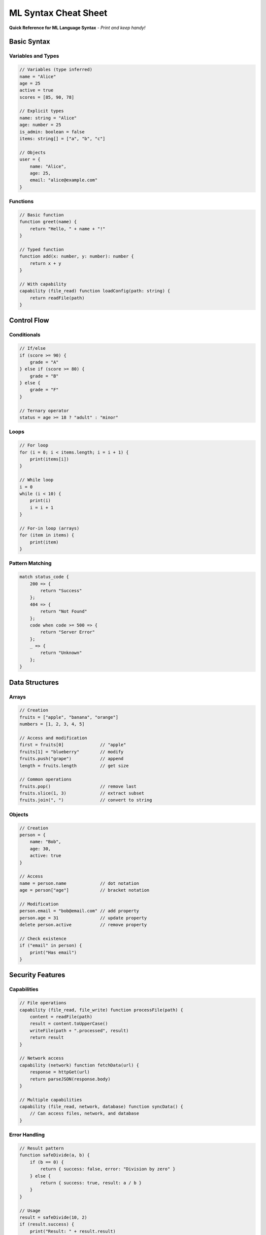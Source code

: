 =====================
ML Syntax Cheat Sheet
=====================

**Quick Reference for ML Language Syntax** - *Print and keep handy!*

Basic Syntax
============

Variables and Types
-------------------

.. code-block:: ml

   // Variables (type inferred)
   name = "Alice"
   age = 25
   active = true
   scores = [85, 90, 78]

   // Explicit types
   name: string = "Alice"
   age: number = 25
   is_admin: boolean = false
   items: string[] = ["a", "b", "c"]

   // Objects
   user = {
       name: "Alice",
       age: 25,
       email: "alice@example.com"
   }

Functions
---------

.. code-block:: ml

   // Basic function
   function greet(name) {
       return "Hello, " + name + "!"
   }

   // Typed function
   function add(x: number, y: number): number {
       return x + y
   }

   // With capability
   capability (file_read) function loadConfig(path: string) {
       return readFile(path)
   }

Control Flow
============

Conditionals
------------

.. code-block:: ml

   // If/else
   if (score >= 90) {
       grade = "A"
   } else if (score >= 80) {
       grade = "B"
   } else {
       grade = "F"
   }

   // Ternary operator
   status = age >= 18 ? "adult" : "minor"

Loops
-----

.. code-block:: ml

   // For loop
   for (i = 0; i < items.length; i = i + 1) {
       print(items[i])
   }

   // While loop
   i = 0
   while (i < 10) {
       print(i)
       i = i + 1
   }

   // For-in loop (arrays)
   for (item in items) {
       print(item)
   }

Pattern Matching
---------------

.. code-block:: ml

   match status_code {
       200 => {
           return "Success"
       };
       404 => {
           return "Not Found"
       };
       code when code >= 500 => {
           return "Server Error"
       };
       _ => {
           return "Unknown"
       };
   }

Data Structures
===============

Arrays
------

.. code-block:: ml

   // Creation
   fruits = ["apple", "banana", "orange"]
   numbers = [1, 2, 3, 4, 5]

   // Access and modification
   first = fruits[0]              // "apple"
   fruits[1] = "blueberry"        // modify
   fruits.push("grape")           // append
   length = fruits.length         // get size

   // Common operations
   fruits.pop()                   // remove last
   fruits.slice(1, 3)             // extract subset
   fruits.join(", ")              // convert to string

Objects
-------

.. code-block:: ml

   // Creation
   person = {
       name: "Bob",
       age: 30,
       active: true
   }

   // Access
   name = person.name             // dot notation
   age = person["age"]            // bracket notation

   // Modification
   person.email = "bob@email.com" // add property
   person.age = 31                // update property
   delete person.active           // remove property

   // Check existence
   if ("email" in person) {
       print("Has email")
   }

Security Features
=================

Capabilities
------------

.. code-block:: ml

   // File operations
   capability (file_read, file_write) function processFile(path) {
       content = readFile(path)
       result = content.toUpperCase()
       writeFile(path + ".processed", result)
       return result
   }

   // Network access
   capability (network) function fetchData(url) {
       response = httpGet(url)
       return parseJSON(response.body)
   }

   // Multiple capabilities
   capability (file_read, network, database) function syncData() {
       // Can access files, network, and database
   }

Error Handling
--------------

.. code-block:: ml

   // Result pattern
   function safeDivide(a, b) {
       if (b == 0) {
           return { success: false, error: "Division by zero" }
       } else {
           return { success: true, result: a / b }
       }
   }

   // Usage
   result = safeDivide(10, 2)
   if (result.success) {
       print("Result: " + result.result)
   } else {
       print("Error: " + result.error)
   }

Operators
=========

Arithmetic
----------

.. code-block:: ml

   a + b          // addition
   a - b          // subtraction
   a * b          // multiplication
   a / b          // division
   a % b          // modulo
   a ** b         // exponentiation

Comparison
----------

.. code-block:: ml

   a == b         // equality
   a != b         // inequality
   a < b          // less than
   a <= b         // less than or equal
   a > b          // greater than
   a >= b         // greater than or equal

Logical
-------

.. code-block:: ml

   a && b         // logical AND
   a || b         // logical OR
   !a             // logical NOT
   a ?? b         // null coalescing

Assignment
----------

.. code-block:: ml

   a = b          // basic assignment
   a += b         // a = a + b
   a -= b         // a = a - b
   a *= b         // a = a * b
   a /= b         // a = a / b

Common Patterns
===============

Input Validation
----------------

.. code-block:: ml

   function validateEmail(email: string): boolean {
       return email.includes("@") && email.includes(".")
   }

   function validateAge(age: number): boolean {
       return age >= 0 && age <= 150
   }

Array Processing
----------------

.. code-block:: ml

   // Filter array
   function filterEven(numbers) {
       result = []
       for (num in numbers) {
           if (num % 2 == 0) {
               result.push(num)
           }
       }
       return result
   }

   // Transform array
   function doubleNumbers(numbers) {
       result = []
       for (num in numbers) {
           result.push(num * 2)
       }
       return result
   }

Object Processing
-----------------

.. code-block:: ml

   // Copy object
   function copyObject(obj) {
       copy = {}
       for (key in Object.keys(obj)) {
           copy[key] = obj[key]
       }
       return copy
   }

   // Merge objects
   function mergeObjects(obj1, obj2) {
       result = copyObject(obj1)
       for (key in Object.keys(obj2)) {
           result[key] = obj2[key]
       }
       return result
   }

Comments and Documentation
==========================

.. code-block:: ml

   // Single line comment

   /*
    * Multi-line comment
    * Use for function documentation
    */

   /**
    * Documentation comment for functions
    * @param name - The user's name
    * @returns A greeting message
    */
   function greet(name: string): string {
       return "Hello, " + name + "!"
   }

Type Annotations
================

.. code-block:: ml

   // Basic types
   name: string
   age: number
   active: boolean

   // Array types
   names: string[]
   scores: number[]

   // Object types
   user: {
       name: string;
       age: number;
       email: string;
   }

   // Function types
   processor: (string) => string
   calculator: (number, number) => number

   // Optional types
   email?: string          // may be undefined
   result: string | null   // may be null

**Remember:** ML prioritizes security - always declare capabilities for system operations!